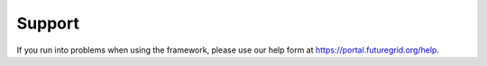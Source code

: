 Support
=======

If you run into problems when using the  framework, please use our 
help form at `https://portal.futuregrid.org/help <https://portal.futuregrid.org/help>`_.
